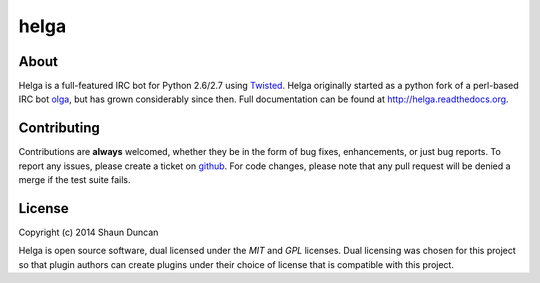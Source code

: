helga
=====

.. image:: https://img.shields.io/travis/shaunduncan/helga/master.svg
    :target: https://travis-ci.org/shaunduncan/helga

.. image:: https://img.shields.io/coveralls/shaunduncan/helga/master.svg
    :target: https://coveralls.io/r/shaunduncan/helga?branch=master

.. image:: https://img.shields.io/pypi/v/helga.svg
    :target: https://pypi.python.org/pypi/helga

.. image:: https://img.shields.io/pypi/dm/helga.svg
    :target: https://pypi.python.org/pypi/helga


About
-----
Helga is a full-featured IRC bot for Python 2.6/2.7 using `Twisted`_. Helga originally started
as a python fork of a perl-based IRC bot `olga`_, but has grown considerably since then.
Full documentation can be found at http://helga.readthedocs.org.


Contributing
------------
Contributions are **always** welcomed, whether they be in the form of bug fixes, enhancements,
or just bug reports. To report any issues, please create a ticket on `github`_. For code
changes, please note that any pull request will be denied a merge if the test suite fails.


License
-------
Copyright (c) 2014 Shaun Duncan

Helga is open source software, dual licensed under the `MIT` and `GPL` licenses. Dual licensing
was chosen for this project so that plugin authors can create plugins under their choice
of license that is compatible with this project.

.. _`GPL`: https://github.com/shaunduncan/helga/blob/master/LICENSE-GPL
.. _`MIT`: https://github.com/shaunduncan/helga/blob/master/LICENSE-MIT
.. _`Twisted`: https://twistedmatrix.com/trac/
.. _`olga`: https://github.com/thepeopleseason/olga
.. _`github`: https://github.com/shaunduncan/helga/issues
